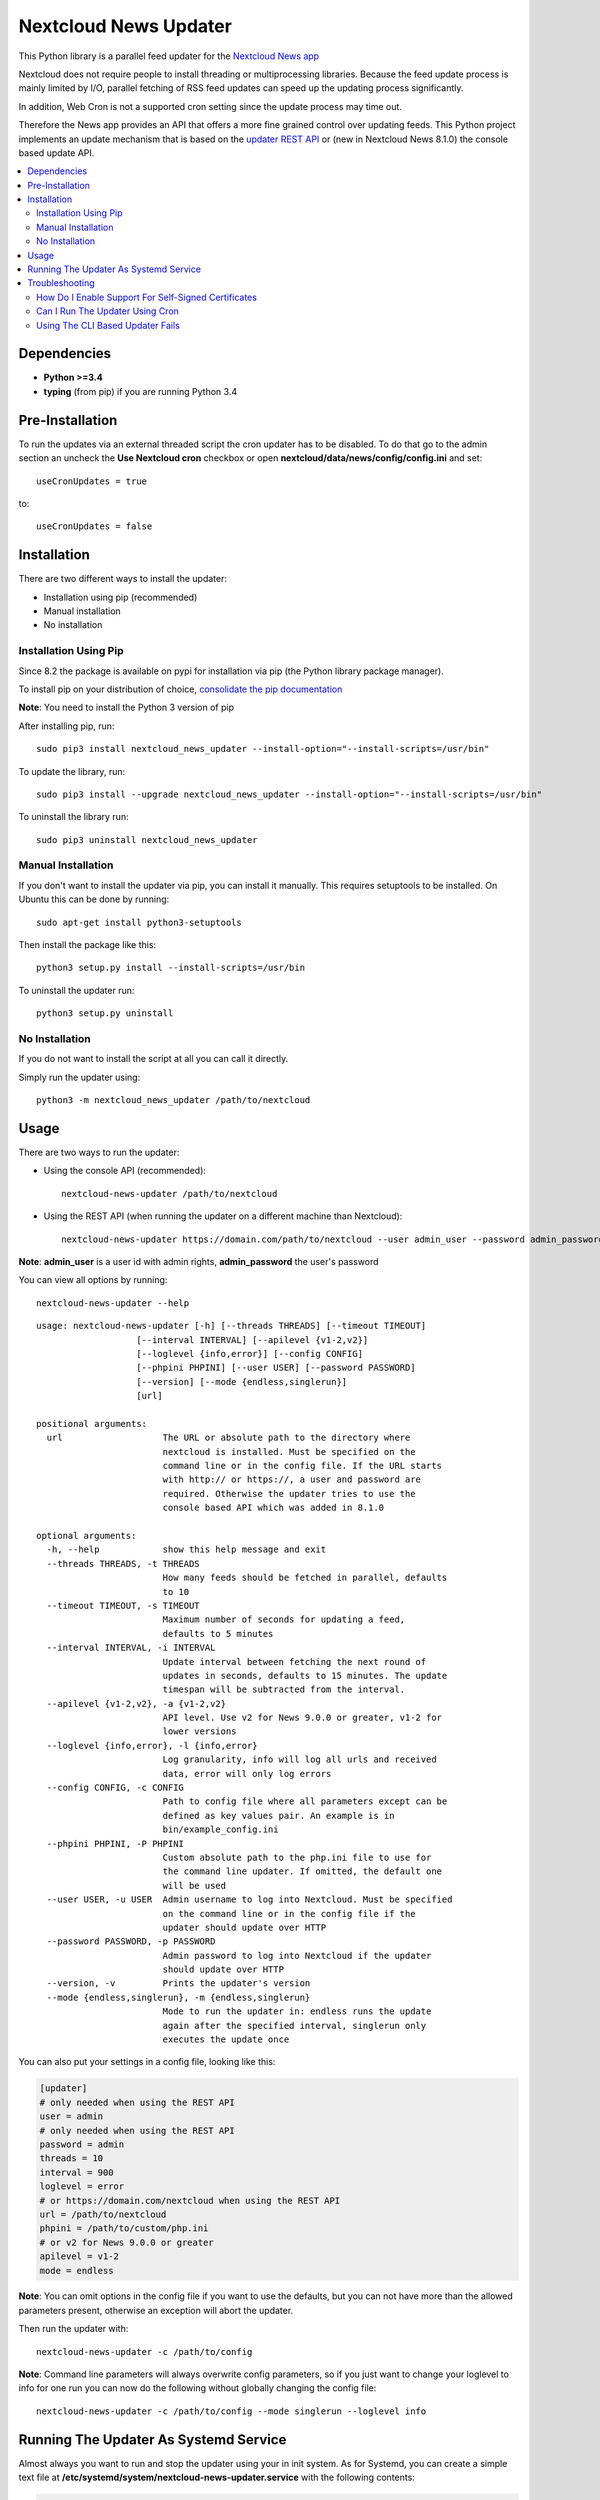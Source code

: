 Nextcloud News Updater
=====================

.. image:: https://img.shields.io/pypi/v/nextcloud_news_updater.svg
    :target: https://pypi.python.org/pypi/nextcloud_news_updater
.. image:: https://travis-ci.org/nextcloud/news-updater.svg?branch=master
    :target: https://travis-ci.org/nextcloud/news-updater

This Python library is a parallel feed updater for the `Nextcloud News app <https://github.com/nextcloud/news>`_


Nextcloud does not require people to install threading or multiprocessing
libraries. Because the feed update process is mainly limited by I/O, parallel
fetching of RSS feed updates can speed up the updating process significantly.

In addition, Web Cron is not a supported cron setting since the update
process may time out.

Therefore the News app provides an API that offers a more fine grained
control over updating feeds. This Python project implements an update
mechanism that is based on the `updater REST API <https://github.com/nextcloud/news/tree/master/docs>`_ or (new in Nextcloud News 8.1.0) the
console based update API.

.. contents:: :local:

Dependencies
------------

* **Python >=3.4**
* **typing** (from pip) if you are running Python 3.4

Pre-Installation
----------------

To run the updates via an external threaded script the cron updater has to be
disabled. To do that go to the admin section an uncheck the **Use Nextcloud
cron** checkbox or open **nextcloud/data/news/config/config.ini** and set::

    useCronUpdates = true

to::

    useCronUpdates = false

Installation
------------
There are two different ways to install the updater:

* Installation using pip (recommended)
* Manual installation
* No installation

Installation Using Pip
~~~~~~~~~~~~~~~~~~~~~~
Since 8.2 the package is available on pypi for installation via pip (the
Python library package manager).

To install pip on your distribution of choice, `consolidate the pip
documentation <http://python-packaging-user-guide.readthedocs.org/en/latest/install_requirements_linux/>`_

**Note**: You need to install the Python 3 version of pip

After installing pip, run::

    sudo pip3 install nextcloud_news_updater --install-option="--install-scripts=/usr/bin"

To update the library, run::

    sudo pip3 install --upgrade nextcloud_news_updater --install-option="--install-scripts=/usr/bin"

To uninstall the library run::

    sudo pip3 uninstall nextcloud_news_updater

Manual Installation
~~~~~~~~~~~~~~~~~~~
If you don't want to install the updater via pip, you can install it manually.
This requires setuptools to be installed. On Ubuntu this can be done by running::

    sudo apt-get install python3-setuptools

Then install the package like this::

    python3 setup.py install --install-scripts=/usr/bin

To uninstall the updater run::

    python3 setup.py uninstall

No Installation
~~~~~~~~~~~~~~~
If you do not want to install the script at all you can call it directly.

Simply run the updater using::

    python3 -m nextcloud_news_updater /path/to/nextcloud

Usage
-----

There are two ways to run the updater:

* Using the console API (recommended)::

    nextcloud-news-updater /path/to/nextcloud

* Using the REST API (when running the updater on a different machine than Nextcloud)::

    nextcloud-news-updater https://domain.com/path/to/nextcloud --user admin_user --password admin_password

**Note**: **admin_user** is a user id with admin rights, **admin_password** the user's password

You can view all options by running::

    nextcloud-news-updater --help

::

    usage: nextcloud-news-updater [-h] [--threads THREADS] [--timeout TIMEOUT]
                       [--interval INTERVAL] [--apilevel {v1-2,v2}]
                       [--loglevel {info,error}] [--config CONFIG]
                       [--phpini PHPINI] [--user USER] [--password PASSWORD]
                       [--version] [--mode {endless,singlerun}]
                       [url]

    positional arguments:
      url                   The URL or absolute path to the directory where
                            nextcloud is installed. Must be specified on the
                            command line or in the config file. If the URL starts
                            with http:// or https://, a user and password are
                            required. Otherwise the updater tries to use the
                            console based API which was added in 8.1.0

    optional arguments:
      -h, --help            show this help message and exit
      --threads THREADS, -t THREADS
                            How many feeds should be fetched in parallel, defaults
                            to 10
      --timeout TIMEOUT, -s TIMEOUT
                            Maximum number of seconds for updating a feed,
                            defaults to 5 minutes
      --interval INTERVAL, -i INTERVAL
                            Update interval between fetching the next round of
                            updates in seconds, defaults to 15 minutes. The update
                            timespan will be subtracted from the interval.
      --apilevel {v1-2,v2}, -a {v1-2,v2}
                            API level. Use v2 for News 9.0.0 or greater, v1-2 for
                            lower versions
      --loglevel {info,error}, -l {info,error}
                            Log granularity, info will log all urls and received
                            data, error will only log errors
      --config CONFIG, -c CONFIG
                            Path to config file where all parameters except can be
                            defined as key values pair. An example is in
                            bin/example_config.ini
      --phpini PHPINI, -P PHPINI
                            Custom absolute path to the php.ini file to use for
                            the command line updater. If omitted, the default one
                            will be used
      --user USER, -u USER  Admin username to log into Nextcloud. Must be specified
                            on the command line or in the config file if the
                            updater should update over HTTP
      --password PASSWORD, -p PASSWORD
                            Admin password to log into Nextcloud if the updater
                            should update over HTTP
      --version, -v         Prints the updater's version
      --mode {endless,singlerun}, -m {endless,singlerun}
                            Mode to run the updater in: endless runs the update
                            again after the specified interval, singlerun only
                            executes the update once




You can also put your settings in a config file, looking like this:

.. code:: ini

    [updater]
    # only needed when using the REST API
    user = admin
    # only needed when using the REST API
    password = admin
    threads = 10
    interval = 900
    loglevel = error
    # or https://domain.com/nextcloud when using the REST API
    url = /path/to/nextcloud
    phpini = /path/to/custom/php.ini
    # or v2 for News 9.0.0 or greater
    apilevel = v1-2
    mode = endless

**Note**: You can omit options in the config file if you want to use the defaults, but you can not have more than the allowed parameters present, otherwise an exception will abort the updater.

Then run the updater with::

    nextcloud-news-updater -c /path/to/config


**Note**: Command line parameters will always overwrite config parameters, so if you just want to change your loglevel to info for one run you can now do the following without globally changing the config file::

    nextcloud-news-updater -c /path/to/config --mode singlerun --loglevel info

Running The Updater As Systemd Service
--------------------------------------
Almost always you want to run and stop the updater using your in init system.
As for Systemd, you can create a simple text file at
**/etc/systemd/system/nextcloud-news-updater.service** with the following contents:

.. code:: ini

    [Unit]
    After=default.target

    [Service]
    Type=simple
    User=http
    ExecStart=/usr/bin/nextcloud-news-updater -c /etc/nextcloud/news/updater.ini

    [Install]
    WantedBy=default.target

Then to enable and start it run::

    sudo systemctl enable nextcloud-news-updater.service
    sudo systemctl start nextcloud-news-updater.service

**Note**: If you are using the cli based updater (as in set an absolute directory as url)
you need to set the web-server user as user in the unit file. Otherwise the command
will fail because Nextcloud checks for the owner of its files. This user
varies from distribution to distribution, e.g in Debian and Ubuntu you would use the
**www-data** user:

.. code:: ini

    [Unit]
    After=default.target

    [Service]
    Type=simple
    User=www-data
    ExecStart=/usr/bin/nextcloud-news-updater -c /etc/nextcloud/news/updater.ini

    [Install]
    WantedBy=default.target

If you are using the REST API, most of the time you can get away by using **nobody** as
user, but again, that might vary depending on your distribution.

Troubleshooting
----------------
If you are having trouble debugging updater errors, try running it again using the **info** loglevel::

    nextcloud-news-updater --loglevel info -c /path/to/config.ini

How Do I Enable Support For Self-Signed Certificates
~~~~~~~~~~~~~~~~~~~~~~~~~~~~~~~~~~~~~~~~~~~~~~~~~~~~
If you are using self-signed certificates, don't. It's very easy to sign your cert for free from either one of the following three websites:

* `Lets Encrypt <https://letsencrypt.org/>`_
* `StartSSL <https://www.startssl.com/>`_
* `WoSign <https://www.wosign.com/english/>`_

If you still have to use a self-signed certificate no matter what, don't patch the code to turn off certificate verification but rather globally add your certificate to the trusted certificates. Read up on your distributions documentation to find out how.

Can I Run The Updater Using Cron
~~~~~~~~~~~~~~~~~~~~~~~~~~~~~~~~
Yes, you can by using the **--mode singlerun** parameter which will exit after one full update.

However it's your job to ensure, that the job will not be executed more than once at the same time. If update jobs overlap, they **can take down your system and/or server** since each new updater will slow down the previous ones causing more updaters to be spawned.

If you can not ensure that the updater is run only one at a time use the default mode (**--mode endless**). This mode runs the update in a loop. You can control the update frequency through the **--interval** parameter (or **interval** using a config file). The updater works in the following way:
* If a full update takes longer than the passed interval, another update will be run immediately afterwards
* If a full update took less than the passed interval, the updater will sleep for the remaining time and run an update afterwards


Using The CLI Based Updater Fails
~~~~~~~~~~~~~~~~~~~~~~~~~~~~~~~~~
The updater uses the PHP executable to run the occ file inside your nextcloud directory. The general process boils down to the following:

.. code-block:: bash

    # delete folders and feeds marked for deletion
    php -f /home/bernhard/programming/core/occ news:updater:before-update

    # get all feeds to udpate
    php -f /home/bernhard/programming/core/occ news:updater:all-feeds

    # run all feed updates
    php -f /home/bernhard/programming/core/occ news:updater:update-feed FEED_ID USER_ID

    # delete old articles
    php -f /home/bernhard/programming/core/occ news:updater:after-update

Most of the time there are two possible points of failure that can be debugged by using the **--logelevel info** parameter:


* Most distributions uses different **php.ini** files for your command line and web-server. This can manifest itself in weird errors like not being able to connect to the database. The solution is to either adjust **php.ini** used for the CLI PHP or to use a different **php.ini** altogether by specifying the **--phpini** parameter, e.g.::

    nextcloud-news-updater -c /path/to/config --phpini /etc/php/nextcloud-news-updater.ini

* The **news:updater:all-feeds** command returns invalid JSON. This can be due to due broken or missing **php.ini** settings or PHP warnings/errors produced by Nextcloud. The solution to this issue can range from adjusting your **php.ini** (see previous point) to manually patching Nextcloud to remove the warnings from the output.